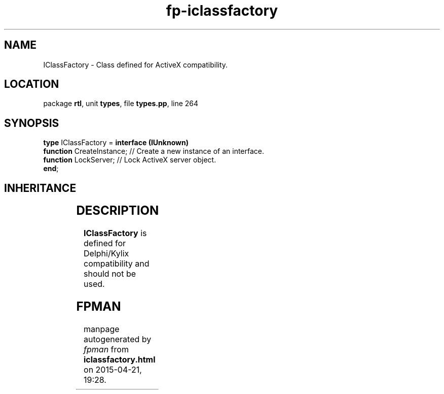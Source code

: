 .\" file autogenerated by fpman
.TH "fp-iclassfactory" 3 "2014-03-14" "fpman" "Free Pascal Programmer's Manual"
.SH NAME
IClassFactory - Class defined for ActiveX compatibility.
.SH LOCATION
package \fBrtl\fR, unit \fBtypes\fR, file \fBtypes.pp\fR, line 264
.SH SYNOPSIS
\fBtype\fR IClassFactory = \fBinterface (IUnknown)\fR
  \fBfunction\fR CreateInstance; // Create a new instance of an interface.
  \fBfunction\fR LockServer;     // Lock ActiveX server object.
.br
\fBend\fR;
.SH INHERITANCE
.TS
l l
l l.
\fBIClassFactory\fR	Class defined for ActiveX compatibility.
\fBIUnknown\fR	
.TE
.SH DESCRIPTION
\fBIClassFactory\fR is defined for Delphi/Kylix compatibility and should not be used.


.SH FPMAN
manpage autogenerated by \fIfpman\fR from \fBiclassfactory.html\fR on 2015-04-21, 19:28.

